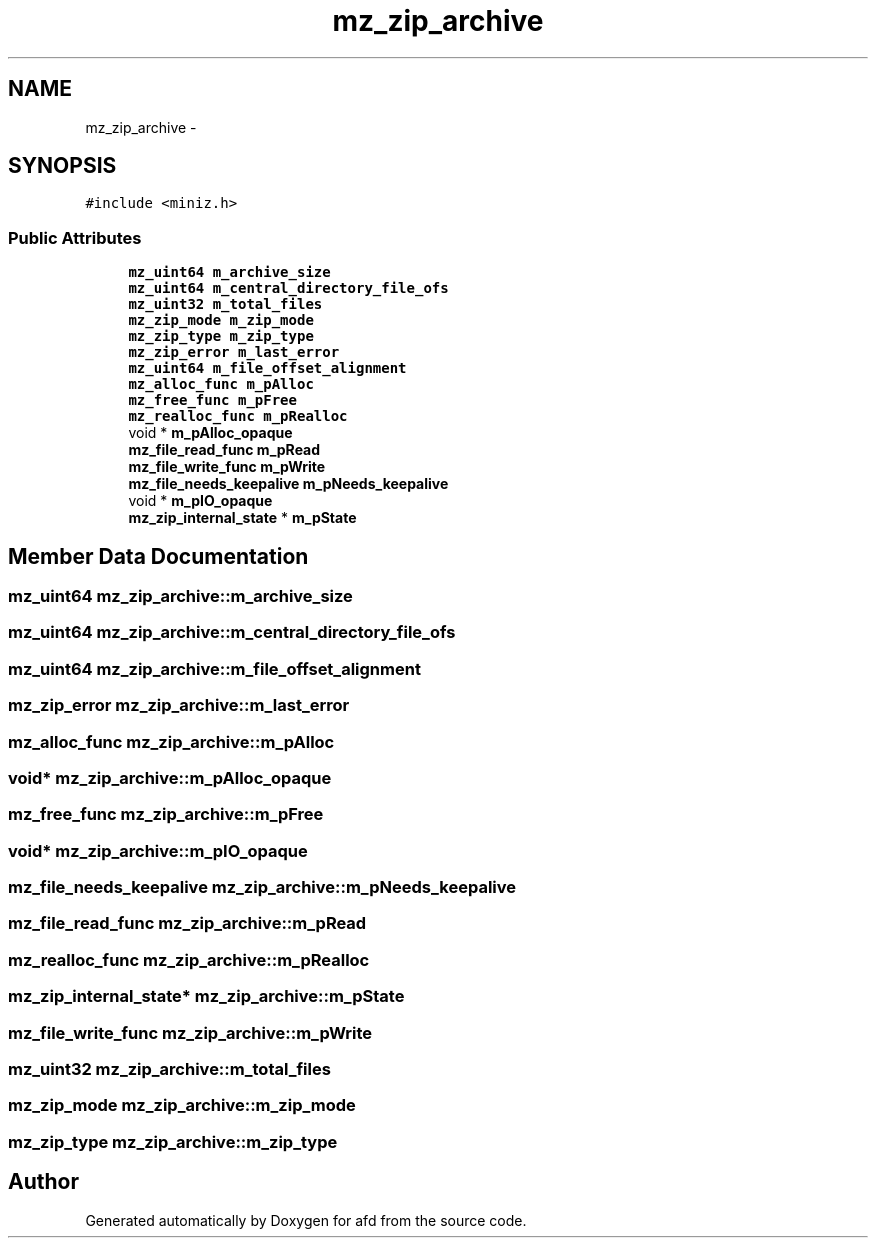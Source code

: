 .TH "mz_zip_archive" 3 "Thu Jun 14 2018" "afd" \" -*- nroff -*-
.ad l
.nh
.SH NAME
mz_zip_archive \- 
.SH SYNOPSIS
.br
.PP
.PP
\fC#include <miniz\&.h>\fP
.SS "Public Attributes"

.in +1c
.ti -1c
.RI "\fBmz_uint64\fP \fBm_archive_size\fP"
.br
.ti -1c
.RI "\fBmz_uint64\fP \fBm_central_directory_file_ofs\fP"
.br
.ti -1c
.RI "\fBmz_uint32\fP \fBm_total_files\fP"
.br
.ti -1c
.RI "\fBmz_zip_mode\fP \fBm_zip_mode\fP"
.br
.ti -1c
.RI "\fBmz_zip_type\fP \fBm_zip_type\fP"
.br
.ti -1c
.RI "\fBmz_zip_error\fP \fBm_last_error\fP"
.br
.ti -1c
.RI "\fBmz_uint64\fP \fBm_file_offset_alignment\fP"
.br
.ti -1c
.RI "\fBmz_alloc_func\fP \fBm_pAlloc\fP"
.br
.ti -1c
.RI "\fBmz_free_func\fP \fBm_pFree\fP"
.br
.ti -1c
.RI "\fBmz_realloc_func\fP \fBm_pRealloc\fP"
.br
.ti -1c
.RI "void * \fBm_pAlloc_opaque\fP"
.br
.ti -1c
.RI "\fBmz_file_read_func\fP \fBm_pRead\fP"
.br
.ti -1c
.RI "\fBmz_file_write_func\fP \fBm_pWrite\fP"
.br
.ti -1c
.RI "\fBmz_file_needs_keepalive\fP \fBm_pNeeds_keepalive\fP"
.br
.ti -1c
.RI "void * \fBm_pIO_opaque\fP"
.br
.ti -1c
.RI "\fBmz_zip_internal_state\fP * \fBm_pState\fP"
.br
.in -1c
.SH "Member Data Documentation"
.PP 
.SS "\fBmz_uint64\fP mz_zip_archive::m_archive_size"

.SS "\fBmz_uint64\fP mz_zip_archive::m_central_directory_file_ofs"

.SS "\fBmz_uint64\fP mz_zip_archive::m_file_offset_alignment"

.SS "\fBmz_zip_error\fP mz_zip_archive::m_last_error"

.SS "\fBmz_alloc_func\fP mz_zip_archive::m_pAlloc"

.SS "void* mz_zip_archive::m_pAlloc_opaque"

.SS "\fBmz_free_func\fP mz_zip_archive::m_pFree"

.SS "void* mz_zip_archive::m_pIO_opaque"

.SS "\fBmz_file_needs_keepalive\fP mz_zip_archive::m_pNeeds_keepalive"

.SS "\fBmz_file_read_func\fP mz_zip_archive::m_pRead"

.SS "\fBmz_realloc_func\fP mz_zip_archive::m_pRealloc"

.SS "\fBmz_zip_internal_state\fP* mz_zip_archive::m_pState"

.SS "\fBmz_file_write_func\fP mz_zip_archive::m_pWrite"

.SS "\fBmz_uint32\fP mz_zip_archive::m_total_files"

.SS "\fBmz_zip_mode\fP mz_zip_archive::m_zip_mode"

.SS "\fBmz_zip_type\fP mz_zip_archive::m_zip_type"


.SH "Author"
.PP 
Generated automatically by Doxygen for afd from the source code\&.
